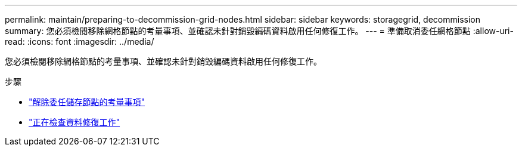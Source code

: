 ---
permalink: maintain/preparing-to-decommission-grid-nodes.html 
sidebar: sidebar 
keywords: storagegrid, decommission 
summary: 您必須檢閱移除網格節點的考量事項、並確認未針對銷毀編碼資料啟用任何修復工作。 
---
= 準備取消委任網格節點
:allow-uri-read: 
:icons: font
:imagesdir: ../media/


[role="lead"]
您必須檢閱移除網格節點的考量事項、並確認未針對銷毀編碼資料啟用任何修復工作。

.步驟
* link:considerations-for-decommissioning-storage-nodes.html["解除委任儲存節點的考量事項"]
* link:checking-data-repair-jobs.html["正在檢查資料修復工作"]

